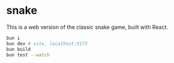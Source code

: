 * snake

This is a web version of the classic snake game, built with React.

#+begin_src sh
bun i
bun dev # vite, localhost:5173
bun build
bun test --watch
#+end_src
